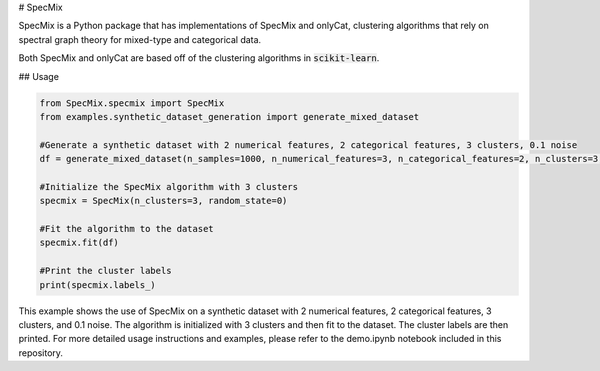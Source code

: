 # SpecMix

SpecMix is a Python package that has implementations of SpecMix and onlyCat, clustering algorithms that rely on spectral graph theory for mixed-type and categorical data.

Both SpecMix and onlyCat are based off of the clustering algorithms in :code:`scikit-learn`.

## Usage

.. code:: python

    from SpecMix.specmix import SpecMix
    from examples.synthetic_dataset_generation import generate_mixed_dataset

    #Generate a synthetic dataset with 2 numerical features, 2 categorical features, 3 clusters, 0.1 noise
    df = generate_mixed_dataset(n_samples=1000, n_numerical_features=3, n_categorical_features=2, n_clusters=3, p=0.3)

    #Initialize the SpecMix algorithm with 3 clusters
    specmix = SpecMix(n_clusters=3, random_state=0)

    #Fit the algorithm to the dataset
    specmix.fit(df)

    #Print the cluster labels
    print(specmix.labels_)
    
This example shows the use of SpecMix on a synthetic dataset with 2 numerical features, 2 categorical features, 3 clusters, and 0.1 noise. The algorithm is initialized with 3 clusters and then fit to the dataset. The cluster labels are then printed. For more detailed usage instructions and examples, please refer to the demo.ipynb notebook included in this repository.

